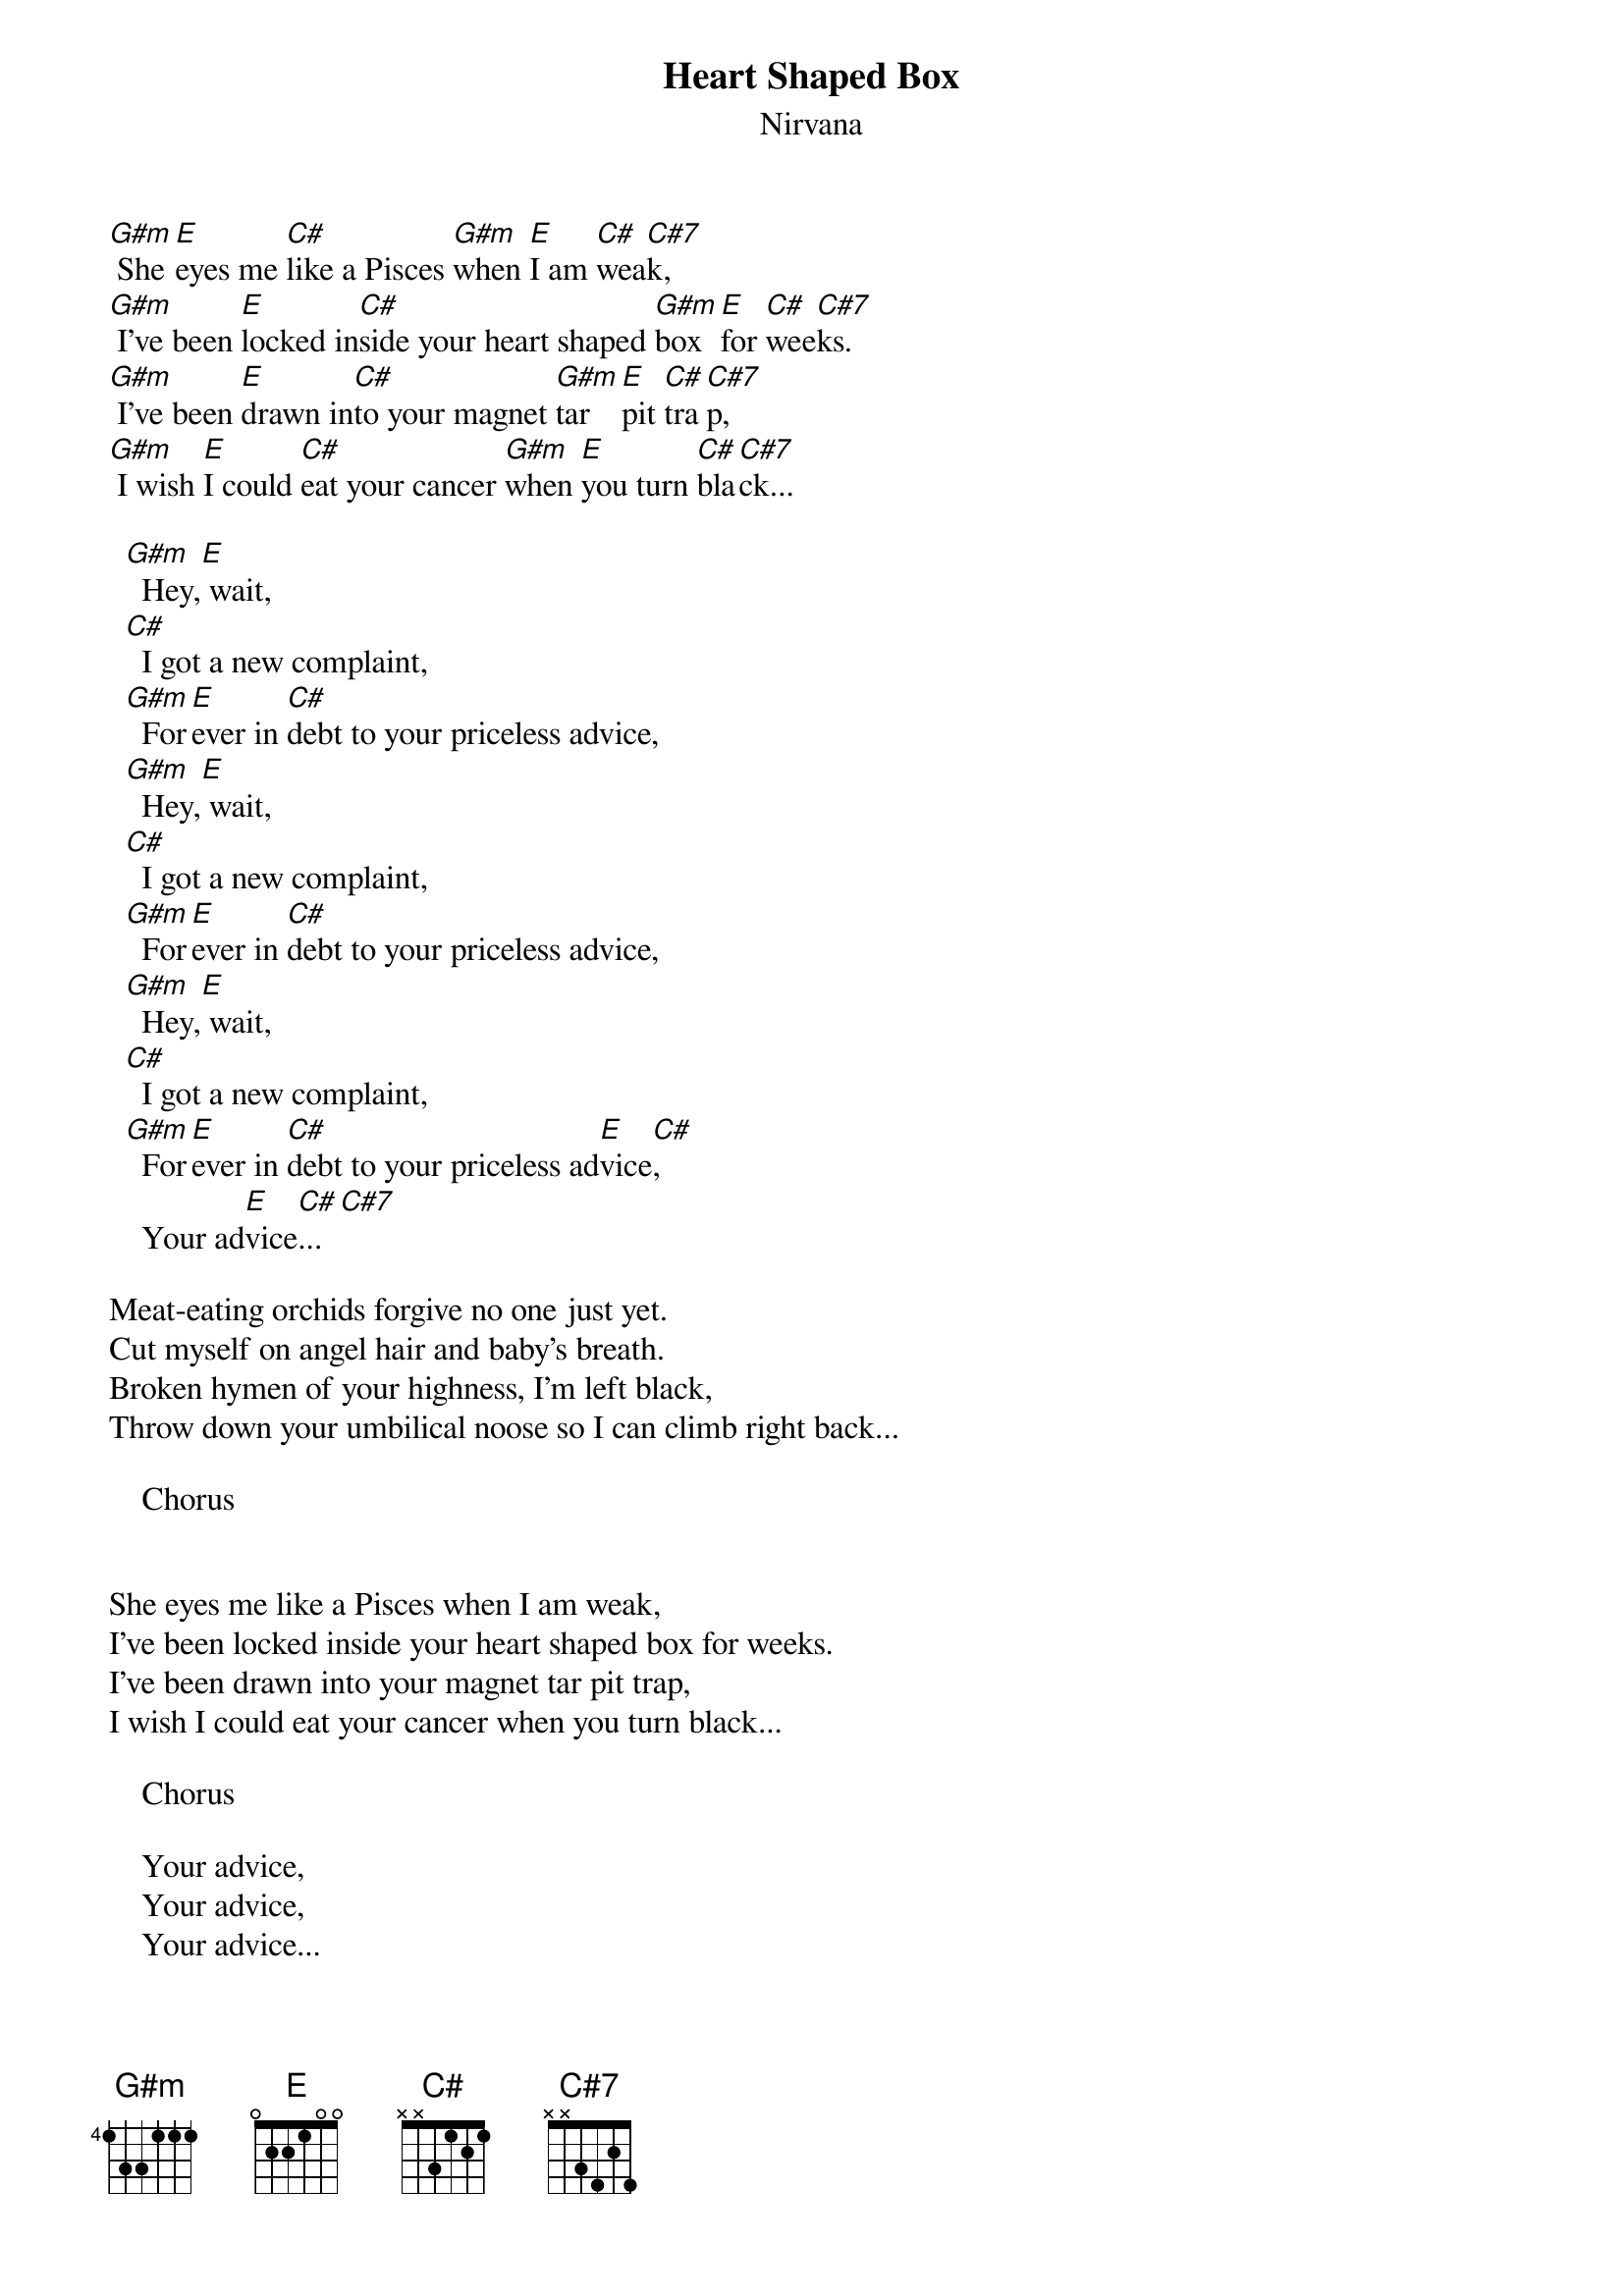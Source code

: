 {t: Heart Shaped Box}
{st: Nirvana}
[G#m] She [E]eyes me [C#]like a Pisces [G#m]when [E]I am [C#]wea[C#7]k, 
[G#m] I've been [E]locked in[C#]side your heart shaped [G#m]box [E]for [C#]wee[C#7]ks. 
[G#m] I've been [E]drawn in[C#]to your magnet [G#m]tar [E]pit [C#]tra[C#7]p, 
[G#m] I wish [E]I could [C#]eat your cancer [G#m]when [E]you turn [C#]bla[C#7]ck... 

  [G#m]  Hey,[E] wait,  
  [C#]  I got a new complaint,      
  [G#m]  For[E]ever in [C#]debt to your priceless advice,   
  [G#m]  Hey,[E] wait,  
  [C#]  I got a new complaint,
  [G#m]  For[E]ever in [C#]debt to your priceless advice,
  [G#m]  Hey,[E] wait,
  [C#]  I got a new complaint,
  [G#m]  For[E]ever in [C#]debt to your priceless ad[E]vice[C#],   
    Your ad[E]vice[C#]...[C#7] 

Meat-eating orchids forgive no one just yet. 
Cut myself on angel hair and baby's breath. 
Broken hymen of your highness, I'm left black, 
Throw down your umbilical noose so I can climb right back... 

    Chorus 


She eyes me like a Pisces when I am weak, 
I've been locked inside your heart shaped box for weeks. 
I've been drawn into your magnet tar pit trap, 
I wish I could eat your cancer when you turn black... 

    Chorus
 
    Your advice, 
    Your advice, 
    Your advice...
